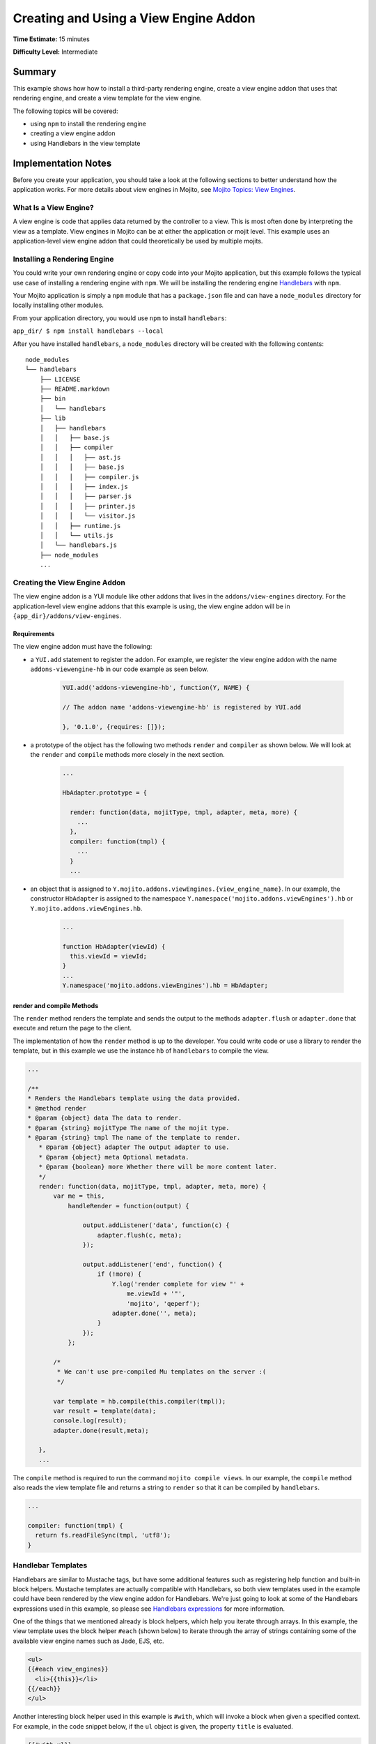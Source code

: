 ﻿

======================================
Creating and Using a View Engine Addon 
======================================

**Time Estimate:** 15 minutes

**Difficulty Level:** Intermediate

Summary
#######

This example shows how how to install a third-party rendering engine, create a view engine addon 
that uses that rendering engine, and create a view template for the view engine.

The following topics will be covered:

- using ``npm`` to install the rendering engine
- creating a view engine addon
- using Handlebars in the view template


Implementation Notes
####################

Before you create your application, you should take a look at the following sections to better understand
how the application works. For more details about view engines in Mojito, see `Mojito Topics: View Engines <../topics/mojito_extensions.html#view-engines>`_.

What Is a View Engine?
----------------------

A view engine is code that applies data returned by the controller to a view. This is most often done by interpreting the 
view as a template. View engines in Mojito can be at either the application or mojit level. This example
uses an application-level view engine addon that could theoretically be used by multiple mojits.


Installing a Rendering Engine
-----------------------------

You could write your own rendering engine or copy code into your Mojito application, but this example 
follows the typical use case of installing a rendering engine with ``npm``. We will be 
installing the rendering engine `Handlebars <http://handlebarsjs.com>`_ with ``npm``.

Your Mojito application is simply a ``npm`` module that has a ``package.json`` file and
can have a ``node_modules`` directory for locally installing other modules.

From your application directory, you would use ``npm`` to install ``handlebars``:

``app_dir/ $ npm install handlebars --local``

After you have installed ``handlebars``, a ``node_modules`` directory will be created with the following contents:

::

   node_modules
   └── handlebars
       ├── LICENSE
       ├── README.markdown
       ├── bin
       │   └── handlebars
       ├── lib
       │   ├── handlebars
       │   │   ├── base.js
       │   │   ├── compiler
       │   │   │   ├── ast.js
       │   │   │   ├── base.js
       │   │   │   ├── compiler.js
       │   │   │   ├── index.js
       │   │   │   ├── parser.js
       │   │   │   ├── printer.js
       │   │   │   └── visitor.js
       │   │   ├── runtime.js
       │   │   └── utils.js
       │   └── handlebars.js
       ├── node_modules
       ...
       
       
Creating the View Engine Addon
------------------------------

The view engine addon is a YUI module like other addons that lives in the ``addons/view-engines`` directory. For the application-level view engine addons that
this example is using, the view engine addon will be in ``{app_dir}/addons/view-engines``.

Requirements
~~~~~~~~~~~~

The view engine addon must have the following:

- a ``YUI.add`` statement to register the addon. For example, we register the view engine addon with the
  name ``addons-viewengine-hb`` in our code example as seen below.

   .. code-block:: javascript

      YUI.add('addons-viewengine-hb', function(Y, NAME) {
    
      // The addon name 'addons-viewengine-hb' is registered by YUI.add
    
      }, '0.1.0', {requires: []});
      
- a prototype of the object has the following two methods ``render`` and ``compiler`` as shown below. We will look
  at the ``render`` and ``compile`` methods more closely in the next section.

   .. code-block:: javascript
   
      ...
        
      HbAdapter.prototype = {
       
        render: function(data, mojitType, tmpl, adapter, meta, more) {
          ...
        },
        compiler: function(tmpl) {
          ...
        }
        ...      

- an object that is assigned to ``Y.mojito.addons.viewEngines.{view_engine_name}``. In our example,
  the constructor ``HbAdapter`` is assigned to the namespace ``Y.namespace('mojito.addons.viewEngines').hb`` or
  ``Y.mojito.addons.viewEngines.hb``.
   
   .. code-block:: javascript
      
      ...
        
      function HbAdapter(viewId) {
        this.viewId = viewId;
      }
      ...
      Y.namespace('mojito.addons.viewEngines').hb = HbAdapter;
      


render and compile Methods
~~~~~~~~~~~~~~~~~~~~~~~~~~

The ``render`` method renders the template and sends the output to the methods ``adapter.flush`` or ``adapter.done``
that execute and return the page to the client.

The implementation of how the ``render`` method is up to the developer. You could write code or use a
library to render the template, but in this example we use the instance ``hb`` of ``handlebars`` to
compile the view.

.. code-block:: javascript

     ...
     
     /**
     * Renders the Handlebars template using the data provided.
     * @method render
     * @param {object} data The data to render.
     * @param {string} mojitType The name of the mojit type.
     * @param {string} tmpl The name of the template to render.
        * @param {object} adapter The output adapter to use.
        * @param {object} meta Optional metadata.
        * @param {boolean} more Whether there will be more content later.
        */
        render: function(data, mojitType, tmpl, adapter, meta, more) {
            var me = this,
                handleRender = function(output) {

                    output.addListener('data', function(c) {
                        adapter.flush(c, meta);
                    });

                    output.addListener('end', function() {
                        if (!more) {
                            Y.log('render complete for view "' +
                                me.viewId + '"',
                                'mojito', 'qeperf');
                            adapter.done('', meta);
                        }
                    });
                };

            /*
             * We can't use pre-compiled Mu templates on the server :(
             */

            var template = hb.compile(this.compiler(tmpl));
            var result = template(data);
            console.log(result);
            adapter.done(result,meta);
 
        },
        ...
        
The ``compile`` method is required to run the command ``mojito compile views``. In our example, 
the ``compile`` method also reads the view template file and returns a string to ``render``
so that it can be compiled by ``handlebars``.

.. code-block:: javascript

   ...
   
   compiler: function(tmpl) {
     return fs.readFileSync(tmpl, 'utf8');
   }


Handlebar Templates
-------------------

Handlebars are similar to Mustache tags, but have some additional features such as registering help function and built-in block helpers. 
Mustache templates are actually compatible with Handlebars, so both view templates used in the example could have been rendered by the view 
engine addon for Handlebars. We're just going to look at some of the Handlebars expressions used in this example, so please see 
`Handlebars expressions <http://handlebarsjs.com/expressions.html>`_ for more information.


One of the things that we mentioned already is block helpers, which help you iterate through arrays. 
In this example, the view template uses the block helper ``#each`` (shown below) to iterate through the array
of strings containing some of the available view engine names such as Jade, EJS, etc.

.. code-block:: html
   
   <ul>
   {{#each view_engines}}
     <li>{{this}}</li>
   {{/each}} 
   </ul>

Another interesting block helper used in this example is ``#with``, which will invoke
a block when given a specified context. For example, in the code snippet below,
if the ``ul`` object is given, the property ``title`` is evaluated. 

.. code-block:: html

   {{#with ul}}
     <h3>{{title}}</h3>
   {{/with}}

Setting Up this Example
#######################

To set up and run ``view_engines``:

#. Create your application.

   ``$ mojito create app view_engine``

#. Change to the application directory.

#. Create your mojit.

   ``$ mojito create mojit myMojit``

#. To specify that your application use ``SimpleMojit``, replace the code in ``application.json`` with the following:

   .. code-block:: javascript

      [
        {
          "settings": [ "master" ],
          "specs": {
            "myMojit": {
              "type": "myMojit"
            }
          }
        }
      ]

#. To configure routing, create the file ``routes.json`` with the following:

   .. code-block:: javascript

      [
        {
          "settings": [ "master" ],
          "mu": {
            "verbs": ["get"],
            "path": "/",
            "call": "myMojit.default_ve"
          },
          "hb": {
            "verbs": ["get"],
            "path": "/hb",
            "call": "myMojit.added_ve"
          }
        }
      ]

#. Install the Handlebars module.

   ``$ npm install handlebars --local``

#. Create the addons directory for your view engine addon.

   ``$ mkdir -p addons/view-engines``
   
#. Change to the ``view-engines`` directory that you created.


#. Create the view engine addon file ``hb.server.js`` with the following code:

   .. code-block:: javascript
   
      YUI.add('addons-viewengine-hb', function(Y, NAME) {
	
        var hb = require('handlebars'),
			 fs = require('fs');
		function HbAdapter(viewId) {
			this.viewId = viewId;
		}
	
		HbAdapter.prototype = {

	      render: function(data, mojitType, tmpl, adapter, meta, more) {
	        var me = this,
		    handleRender = function(output) {
		    
			  output.addListener('data', function(c) {
			    adapter.flush(c, meta);
			  });
	
			  output.addListener('end', function() {
			    if (!more) {
				  Y.log('render complete for view "' +
									me.viewId + '"',
									'mojito', 'qeperf');
				  adapter.done('', meta);
				}
              });
			};
		    Y.log('Rendering template "' + tmpl + '"', 'mojito', NAME);
			var template = hb.compile(this.compiler(tmpl));
			var result = template(data);
			console.log(result);
			adapter.done(result,meta);
	 
	      },
	      compiler: function(tmpl) {
		    return fs.readFileSync(tmpl, 'utf8');
		  }
		};
	
		Y.namespace('mojito.addons.viewEngines').hb = HbAdapter;
      }, '0.1.0', {requires: []});

#. Change to your mojit ``myMojit`` directory.

#. Replace the code in ``controller.server.js`` with the following:

   .. code-block:: javascript
   
      YUI.add('myMojit', function(Y, NAME) {

        Y.mojito.controllers[NAME] = {
  
          init: function(config) {
            this.config = config;
          },
          default_ve: function(ac) {
            ac.done({
              "title": "Mustache at work!",
              "view_engines": [ 
                { "name": "Handlebars"},
                {"name": "EJS"},
                {"name": "Jade"}, 
                {"name": "dust"},
                {"name": "underscore" }
              ],
              "ul": { "title": 'Here are some of the other available rendering engines:' },
            });
          },
          added_ve: function(ac) {
            ac.done({
              "title": "Handlebars at work!",
              "view_engines": [ "Mustache","EJS","Jade", "dust","underscore" ],
              "ul": { "title": 'Here are some of the other available rendering engines:' }
            });  
          }
        };
      }, '0.0.1', {requires: ['mojito', 'myMojitModelFoo']});
 
#. Create the view template ``views/default_ve.mu.html`` that uses Mustache tags with the following:

   .. code-block:: html
   
      <h2>{{title}}</h2>
      <div id="{{mojit_view_id}}">
        <h3>
        {{#ul}}
          {{title}} 
        {{/ul}}
        {{^ul}}
          Besides Mustache, here are some other rendering engines:
        {{/ul}}  
        </h3>
        <ul>
        {{#view_engines}}
          <li>{{name}}</li>
        {{/view_engines}} 
        </ul>
      </div>

#. Create the view template ``views/added_ve.hb.html`` that uses Handlebars with the following:

   .. code-block:: html
   
      <h2>{{title}}</h2>
      <div id="{{mojit_view_id}}">
      {{#with ul}}
        <h3>{{title}}</h3>
      {{/with}}
        <ul>
        {{#each view_engines}}
          <li>{{this}}</li>
        {{/each}} 
        </ul>
      </div>

#. From your application directory, start Mojito.

   ``$ mojito start``
   
#. Open the following URL in your browser to see the view template rendered by the Mustache rendering engine.   

   `http://localhost:8666/ <http://localhost:8666/>`_
   
#. Now see the view template rendered by the Handlebars rendering engine at the following URL:

   `http://localhost:8666/hb <http://localhost:8666/hb>`_
   
#. Great, your application is using two different rendering engines. You should now be ready to add your own view engine such as Jade.   

Source Code
###########

- `View Engines <http://github.com/yahoo/mojito/tree/master/examples/developer-guide/view_engines/>`_
- `View Engine Addon <http://github.com/yahoo/mojito/tree/master/examples/developer-guide/view_engines/addons/view-engines/hb.server.js>`_
- `View Templates <http://github.com/yahoo/mojito/tree/master/examples/developer-guide/view_engines/mojits/myMojit/views/>`_


